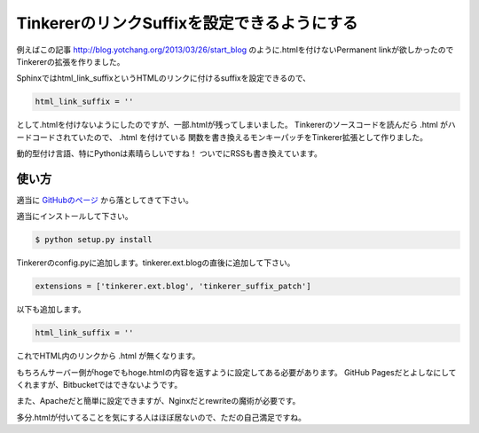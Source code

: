 TinkererのリンクSuffixを設定できるようにする
============================================

例えばこの記事
http://blog.yotchang.org/2013/03/26/start_blog
のように.htmlを付けないPermanent linkが欲しかったのでTinkererの拡張を作りました。

Sphinxではhtml_link_suffixというHTMLのリンクに付けるsuffixを設定できるので、

.. code-block:: python

  html_link_suffix = ''

として.htmlを付けないようにしたのですが、一部.htmlが残ってしまいました。
Tinkererのソースコードを読んだら .html がハードコードされていたので、 .html を付けている
関数を書き換えるモンキーパッチをTinkerer拡張として作りました。

動的型付け言語、特にPythonは素晴らしいですね！
ついでにRSSも書き換えています。

使い方
------
適当に `GitHubのページ <https://github.com/yotchang/tinkerer_suffix_patch>`_ から落としてきて下さい。

適当にインストールして下さい。

.. code-block:: sh

  $ python setup.py install

Tinkererのconfig.pyに追加します。tinkerer.ext.blogの直後に追加して下さい。

.. code-block:: python

  extensions = ['tinkerer.ext.blog', 'tinkerer_suffix_patch']

以下も追加します。

.. code-block:: python

  html_link_suffix = ''

これでHTML内のリンクから .html が無くなります。

もちろんサーバー側がhogeでもhoge.htmlの内容を返すように設定してある必要があります。
GitHub Pagesだとよしなにしてくれますが、Bitbucketではできないようです。

また、Apacheだと簡単に設定できますが、Nginxだとrewriteの魔術が必要です。

多分.htmlが付いてることを気にする人はほぼ居ないので、ただの自己満足ですね。


.. author:: default
.. categories:: none
.. tags:: Tinkerer, Python
.. comments::
